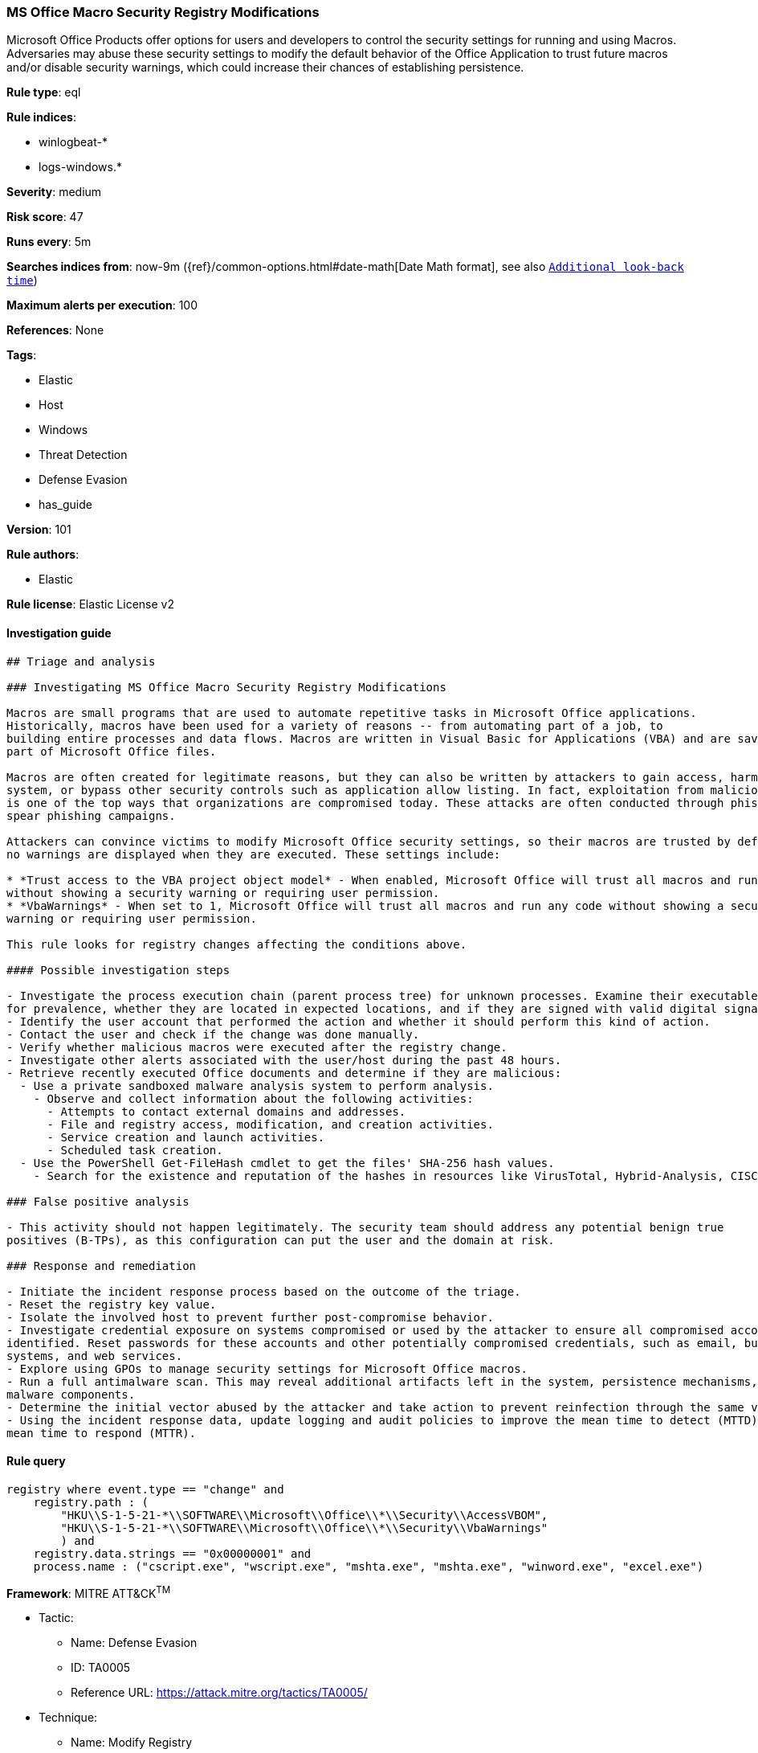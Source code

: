 [[prebuilt-rule-8-3-2-ms-office-macro-security-registry-modifications]]
=== MS Office Macro Security Registry Modifications

Microsoft Office Products offer options for users and developers to control the security settings for running and using Macros. Adversaries may abuse these security settings to modify the default behavior of the Office Application to trust future macros and/or disable security warnings, which could increase their chances of establishing persistence.

*Rule type*: eql

*Rule indices*: 

* winlogbeat-*
* logs-windows.*

*Severity*: medium

*Risk score*: 47

*Runs every*: 5m

*Searches indices from*: now-9m ({ref}/common-options.html#date-math[Date Math format], see also <<rule-schedule, `Additional look-back time`>>)

*Maximum alerts per execution*: 100

*References*: None

*Tags*: 

* Elastic
* Host
* Windows
* Threat Detection
* Defense Evasion
* has_guide

*Version*: 101

*Rule authors*: 

* Elastic

*Rule license*: Elastic License v2


==== Investigation guide


[source, markdown]
----------------------------------
## Triage and analysis

### Investigating MS Office Macro Security Registry Modifications

Macros are small programs that are used to automate repetitive tasks in Microsoft Office applications.
Historically, macros have been used for a variety of reasons -- from automating part of a job, to
building entire processes and data flows. Macros are written in Visual Basic for Applications (VBA) and are saved as
part of Microsoft Office files.

Macros are often created for legitimate reasons, but they can also be written by attackers to gain access, harm a
system, or bypass other security controls such as application allow listing. In fact, exploitation from malicious macros
is one of the top ways that organizations are compromised today. These attacks are often conducted through phishing or
spear phishing campaigns.

Attackers can convince victims to modify Microsoft Office security settings, so their macros are trusted by default and
no warnings are displayed when they are executed. These settings include:

* *Trust access to the VBA project object model* - When enabled, Microsoft Office will trust all macros and run any code
without showing a security warning or requiring user permission.
* *VbaWarnings* - When set to 1, Microsoft Office will trust all macros and run any code without showing a security
warning or requiring user permission.

This rule looks for registry changes affecting the conditions above.

#### Possible investigation steps

- Investigate the process execution chain (parent process tree) for unknown processes. Examine their executable files
for prevalence, whether they are located in expected locations, and if they are signed with valid digital signatures.
- Identify the user account that performed the action and whether it should perform this kind of action.
- Contact the user and check if the change was done manually.
- Verify whether malicious macros were executed after the registry change.
- Investigate other alerts associated with the user/host during the past 48 hours.
- Retrieve recently executed Office documents and determine if they are malicious:
  - Use a private sandboxed malware analysis system to perform analysis.
    - Observe and collect information about the following activities:
      - Attempts to contact external domains and addresses.
      - File and registry access, modification, and creation activities.
      - Service creation and launch activities.
      - Scheduled task creation.
  - Use the PowerShell Get-FileHash cmdlet to get the files' SHA-256 hash values.
    - Search for the existence and reputation of the hashes in resources like VirusTotal, Hybrid-Analysis, CISCO Talos, Any.run, etc.

### False positive analysis

- This activity should not happen legitimately. The security team should address any potential benign true
positives (B-TPs), as this configuration can put the user and the domain at risk.

### Response and remediation

- Initiate the incident response process based on the outcome of the triage.
- Reset the registry key value.
- Isolate the involved host to prevent further post-compromise behavior.
- Investigate credential exposure on systems compromised or used by the attacker to ensure all compromised accounts are
identified. Reset passwords for these accounts and other potentially compromised credentials, such as email, business
systems, and web services.
- Explore using GPOs to manage security settings for Microsoft Office macros.
- Run a full antimalware scan. This may reveal additional artifacts left in the system, persistence mechanisms, and
malware components.
- Determine the initial vector abused by the attacker and take action to prevent reinfection through the same vector.
- Using the incident response data, update logging and audit policies to improve the mean time to detect (MTTD) and the
mean time to respond (MTTR).
----------------------------------

==== Rule query


[source, js]
----------------------------------
registry where event.type == "change" and
    registry.path : (
        "HKU\\S-1-5-21-*\\SOFTWARE\\Microsoft\\Office\\*\\Security\\AccessVBOM",
        "HKU\\S-1-5-21-*\\SOFTWARE\\Microsoft\\Office\\*\\Security\\VbaWarnings"
        ) and
    registry.data.strings == "0x00000001" and
    process.name : ("cscript.exe", "wscript.exe", "mshta.exe", "mshta.exe", "winword.exe", "excel.exe")

----------------------------------

*Framework*: MITRE ATT&CK^TM^

* Tactic:
** Name: Defense Evasion
** ID: TA0005
** Reference URL: https://attack.mitre.org/tactics/TA0005/
* Technique:
** Name: Modify Registry
** ID: T1112
** Reference URL: https://attack.mitre.org/techniques/T1112/
* Tactic:
** Name: Execution
** ID: TA0002
** Reference URL: https://attack.mitre.org/tactics/TA0002/
* Technique:
** Name: User Execution
** ID: T1204
** Reference URL: https://attack.mitre.org/techniques/T1204/
* Sub-technique:
** Name: Malicious File
** ID: T1204.002
** Reference URL: https://attack.mitre.org/techniques/T1204/002/
